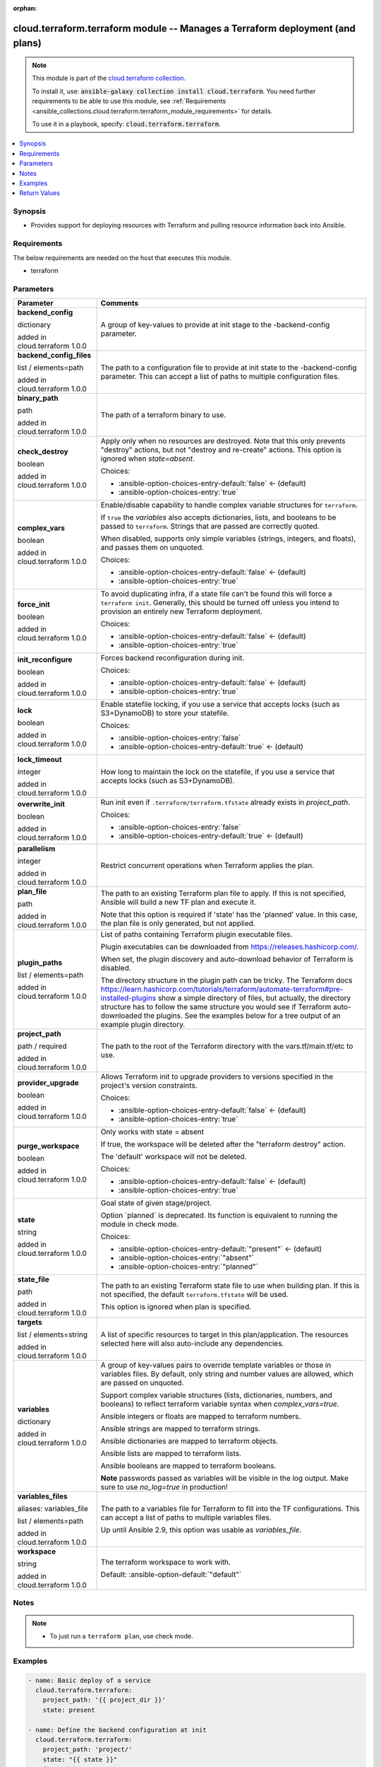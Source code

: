 
.. Document meta

:orphan:

.. |antsibull-internal-nbsp| unicode:: 0xA0
    :trim:

.. role:: ansible-attribute-support-label
.. role:: ansible-attribute-support-property
.. role:: ansible-attribute-support-full
.. role:: ansible-attribute-support-partial
.. role:: ansible-attribute-support-none
.. role:: ansible-attribute-support-na
.. role:: ansible-option-type
.. role:: ansible-option-elements
.. role:: ansible-option-required
.. role:: ansible-option-versionadded
.. role:: ansible-option-aliases
.. role:: ansible-option-choices
.. role:: ansible-option-choices-default-mark
.. role:: ansible-option-default-bold
.. role:: ansible-option-configuration
.. role:: ansible-option-returned-bold
.. role:: ansible-option-sample-bold

.. Anchors

.. _ansible_collections.cloud.terraform.terraform_module:

.. Anchors: short name for ansible.builtin

.. Anchors: aliases



.. Title

cloud.terraform.terraform module -- Manages a Terraform deployment (and plans)
++++++++++++++++++++++++++++++++++++++++++++++++++++++++++++++++++++++++++++++

.. Collection note

.. note::
    This module is part of the `cloud.terraform collection <https://galaxy.ansible.com/cloud/terraform>`_.

    To install it, use: :code:`ansible-galaxy collection install cloud.terraform`.
    You need further requirements to be able to use this module,
    see :ref:`Requirements <ansible_collections.cloud.terraform.terraform_module_requirements>` for details.

    To use it in a playbook, specify: :code:`cloud.terraform.terraform`.

.. version_added


.. contents::
   :local:
   :depth: 1

.. Deprecated


Synopsis
--------

.. Description

- Provides support for deploying resources with Terraform and pulling resource information back into Ansible.


.. Aliases


.. Requirements

.. _ansible_collections.cloud.terraform.terraform_module_requirements:

Requirements
------------
The below requirements are needed on the host that executes this module.

- terraform






.. Options

Parameters
----------


.. rst-class:: ansible-option-table

.. list-table::
  :width: 100%
  :widths: auto
  :header-rows: 1

  * - Parameter
    - Comments

  * - .. raw:: html

        <div class="ansible-option-cell">
        <div class="ansibleOptionAnchor" id="parameter-backend_config"></div>

      .. _ansible_collections.cloud.terraform.terraform_module__parameter-backend_config:

      .. rst-class:: ansible-option-title

      **backend_config**

      .. raw:: html

        <a class="ansibleOptionLink" href="#parameter-backend_config" title="Permalink to this option"></a>

      .. rst-class:: ansible-option-type-line

      :ansible-option-type:`dictionary`

      :ansible-option-versionadded:`added in cloud.terraform 1.0.0`


      .. raw:: html

        </div>

    - .. raw:: html

        <div class="ansible-option-cell">

      A group of key-values to provide at init stage to the -backend-config parameter.


      .. raw:: html

        </div>

  * - .. raw:: html

        <div class="ansible-option-cell">
        <div class="ansibleOptionAnchor" id="parameter-backend_config_files"></div>

      .. _ansible_collections.cloud.terraform.terraform_module__parameter-backend_config_files:

      .. rst-class:: ansible-option-title

      **backend_config_files**

      .. raw:: html

        <a class="ansibleOptionLink" href="#parameter-backend_config_files" title="Permalink to this option"></a>

      .. rst-class:: ansible-option-type-line

      :ansible-option-type:`list` / :ansible-option-elements:`elements=path`

      :ansible-option-versionadded:`added in cloud.terraform 1.0.0`


      .. raw:: html

        </div>

    - .. raw:: html

        <div class="ansible-option-cell">

      The path to a configuration file to provide at init state to the -backend-config parameter. This can accept a list of paths to multiple configuration files.


      .. raw:: html

        </div>

  * - .. raw:: html

        <div class="ansible-option-cell">
        <div class="ansibleOptionAnchor" id="parameter-binary_path"></div>

      .. _ansible_collections.cloud.terraform.terraform_module__parameter-binary_path:

      .. rst-class:: ansible-option-title

      **binary_path**

      .. raw:: html

        <a class="ansibleOptionLink" href="#parameter-binary_path" title="Permalink to this option"></a>

      .. rst-class:: ansible-option-type-line

      :ansible-option-type:`path`

      :ansible-option-versionadded:`added in cloud.terraform 1.0.0`


      .. raw:: html

        </div>

    - .. raw:: html

        <div class="ansible-option-cell">

      The path of a terraform binary to use.


      .. raw:: html

        </div>

  * - .. raw:: html

        <div class="ansible-option-cell">
        <div class="ansibleOptionAnchor" id="parameter-check_destroy"></div>

      .. _ansible_collections.cloud.terraform.terraform_module__parameter-check_destroy:

      .. rst-class:: ansible-option-title

      **check_destroy**

      .. raw:: html

        <a class="ansibleOptionLink" href="#parameter-check_destroy" title="Permalink to this option"></a>

      .. rst-class:: ansible-option-type-line

      :ansible-option-type:`boolean`

      :ansible-option-versionadded:`added in cloud.terraform 1.0.0`


      .. raw:: html

        </div>

    - .. raw:: html

        <div class="ansible-option-cell">

      Apply only when no resources are destroyed. Note that this only prevents "destroy" actions, but not "destroy and re-create" actions. This option is ignored when \ :emphasis:`state=absent`\ .


      .. rst-class:: ansible-option-line

      :ansible-option-choices:`Choices:`

      - :ansible-option-choices-entry-default:`false` :ansible-option-choices-default-mark:`← (default)`
      - :ansible-option-choices-entry:`true`


      .. raw:: html

        </div>

  * - .. raw:: html

        <div class="ansible-option-cell">
        <div class="ansibleOptionAnchor" id="parameter-complex_vars"></div>

      .. _ansible_collections.cloud.terraform.terraform_module__parameter-complex_vars:

      .. rst-class:: ansible-option-title

      **complex_vars**

      .. raw:: html

        <a class="ansibleOptionLink" href="#parameter-complex_vars" title="Permalink to this option"></a>

      .. rst-class:: ansible-option-type-line

      :ansible-option-type:`boolean`

      :ansible-option-versionadded:`added in cloud.terraform 1.0.0`


      .. raw:: html

        </div>

    - .. raw:: html

        <div class="ansible-option-cell">

      Enable/disable capability to handle complex variable structures for \ :literal:`terraform`\ .

      If \ :literal:`true`\  the \ :emphasis:`variables`\  also accepts dictionaries, lists, and booleans to be passed to \ :literal:`terraform`\ . Strings that are passed are correctly quoted.

      When disabled, supports only simple variables (strings, integers, and floats), and passes them on unquoted.


      .. rst-class:: ansible-option-line

      :ansible-option-choices:`Choices:`

      - :ansible-option-choices-entry-default:`false` :ansible-option-choices-default-mark:`← (default)`
      - :ansible-option-choices-entry:`true`


      .. raw:: html

        </div>

  * - .. raw:: html

        <div class="ansible-option-cell">
        <div class="ansibleOptionAnchor" id="parameter-force_init"></div>

      .. _ansible_collections.cloud.terraform.terraform_module__parameter-force_init:

      .. rst-class:: ansible-option-title

      **force_init**

      .. raw:: html

        <a class="ansibleOptionLink" href="#parameter-force_init" title="Permalink to this option"></a>

      .. rst-class:: ansible-option-type-line

      :ansible-option-type:`boolean`

      :ansible-option-versionadded:`added in cloud.terraform 1.0.0`


      .. raw:: html

        </div>

    - .. raw:: html

        <div class="ansible-option-cell">

      To avoid duplicating infra, if a state file can't be found this will force a \ :literal:`terraform init`\ . Generally, this should be turned off unless you intend to provision an entirely new Terraform deployment.


      .. rst-class:: ansible-option-line

      :ansible-option-choices:`Choices:`

      - :ansible-option-choices-entry-default:`false` :ansible-option-choices-default-mark:`← (default)`
      - :ansible-option-choices-entry:`true`


      .. raw:: html

        </div>

  * - .. raw:: html

        <div class="ansible-option-cell">
        <div class="ansibleOptionAnchor" id="parameter-init_reconfigure"></div>

      .. _ansible_collections.cloud.terraform.terraform_module__parameter-init_reconfigure:

      .. rst-class:: ansible-option-title

      **init_reconfigure**

      .. raw:: html

        <a class="ansibleOptionLink" href="#parameter-init_reconfigure" title="Permalink to this option"></a>

      .. rst-class:: ansible-option-type-line

      :ansible-option-type:`boolean`

      :ansible-option-versionadded:`added in cloud.terraform 1.0.0`


      .. raw:: html

        </div>

    - .. raw:: html

        <div class="ansible-option-cell">

      Forces backend reconfiguration during init.


      .. rst-class:: ansible-option-line

      :ansible-option-choices:`Choices:`

      - :ansible-option-choices-entry-default:`false` :ansible-option-choices-default-mark:`← (default)`
      - :ansible-option-choices-entry:`true`


      .. raw:: html

        </div>

  * - .. raw:: html

        <div class="ansible-option-cell">
        <div class="ansibleOptionAnchor" id="parameter-lock"></div>

      .. _ansible_collections.cloud.terraform.terraform_module__parameter-lock:

      .. rst-class:: ansible-option-title

      **lock**

      .. raw:: html

        <a class="ansibleOptionLink" href="#parameter-lock" title="Permalink to this option"></a>

      .. rst-class:: ansible-option-type-line

      :ansible-option-type:`boolean`

      :ansible-option-versionadded:`added in cloud.terraform 1.0.0`


      .. raw:: html

        </div>

    - .. raw:: html

        <div class="ansible-option-cell">

      Enable statefile locking, if you use a service that accepts locks (such as S3+DynamoDB) to store your statefile.


      .. rst-class:: ansible-option-line

      :ansible-option-choices:`Choices:`

      - :ansible-option-choices-entry:`false`
      - :ansible-option-choices-entry-default:`true` :ansible-option-choices-default-mark:`← (default)`


      .. raw:: html

        </div>

  * - .. raw:: html

        <div class="ansible-option-cell">
        <div class="ansibleOptionAnchor" id="parameter-lock_timeout"></div>

      .. _ansible_collections.cloud.terraform.terraform_module__parameter-lock_timeout:

      .. rst-class:: ansible-option-title

      **lock_timeout**

      .. raw:: html

        <a class="ansibleOptionLink" href="#parameter-lock_timeout" title="Permalink to this option"></a>

      .. rst-class:: ansible-option-type-line

      :ansible-option-type:`integer`

      :ansible-option-versionadded:`added in cloud.terraform 1.0.0`


      .. raw:: html

        </div>

    - .. raw:: html

        <div class="ansible-option-cell">

      How long to maintain the lock on the statefile, if you use a service that accepts locks (such as S3+DynamoDB).


      .. raw:: html

        </div>

  * - .. raw:: html

        <div class="ansible-option-cell">
        <div class="ansibleOptionAnchor" id="parameter-overwrite_init"></div>

      .. _ansible_collections.cloud.terraform.terraform_module__parameter-overwrite_init:

      .. rst-class:: ansible-option-title

      **overwrite_init**

      .. raw:: html

        <a class="ansibleOptionLink" href="#parameter-overwrite_init" title="Permalink to this option"></a>

      .. rst-class:: ansible-option-type-line

      :ansible-option-type:`boolean`

      :ansible-option-versionadded:`added in cloud.terraform 1.0.0`


      .. raw:: html

        </div>

    - .. raw:: html

        <div class="ansible-option-cell">

      Run init even if \ :literal:`.terraform/terraform.tfstate`\  already exists in \ :emphasis:`project\_path`\ .


      .. rst-class:: ansible-option-line

      :ansible-option-choices:`Choices:`

      - :ansible-option-choices-entry:`false`
      - :ansible-option-choices-entry-default:`true` :ansible-option-choices-default-mark:`← (default)`


      .. raw:: html

        </div>

  * - .. raw:: html

        <div class="ansible-option-cell">
        <div class="ansibleOptionAnchor" id="parameter-parallelism"></div>

      .. _ansible_collections.cloud.terraform.terraform_module__parameter-parallelism:

      .. rst-class:: ansible-option-title

      **parallelism**

      .. raw:: html

        <a class="ansibleOptionLink" href="#parameter-parallelism" title="Permalink to this option"></a>

      .. rst-class:: ansible-option-type-line

      :ansible-option-type:`integer`

      :ansible-option-versionadded:`added in cloud.terraform 1.0.0`


      .. raw:: html

        </div>

    - .. raw:: html

        <div class="ansible-option-cell">

      Restrict concurrent operations when Terraform applies the plan.


      .. raw:: html

        </div>

  * - .. raw:: html

        <div class="ansible-option-cell">
        <div class="ansibleOptionAnchor" id="parameter-plan_file"></div>

      .. _ansible_collections.cloud.terraform.terraform_module__parameter-plan_file:

      .. rst-class:: ansible-option-title

      **plan_file**

      .. raw:: html

        <a class="ansibleOptionLink" href="#parameter-plan_file" title="Permalink to this option"></a>

      .. rst-class:: ansible-option-type-line

      :ansible-option-type:`path`

      :ansible-option-versionadded:`added in cloud.terraform 1.0.0`


      .. raw:: html

        </div>

    - .. raw:: html

        <div class="ansible-option-cell">

      The path to an existing Terraform plan file to apply. If this is not specified, Ansible will build a new TF plan and execute it.

      Note that this option is required if 'state' has the 'planned' value. In this case, the plan file is only generated, but not applied.


      .. raw:: html

        </div>

  * - .. raw:: html

        <div class="ansible-option-cell">
        <div class="ansibleOptionAnchor" id="parameter-plugin_paths"></div>

      .. _ansible_collections.cloud.terraform.terraform_module__parameter-plugin_paths:

      .. rst-class:: ansible-option-title

      **plugin_paths**

      .. raw:: html

        <a class="ansibleOptionLink" href="#parameter-plugin_paths" title="Permalink to this option"></a>

      .. rst-class:: ansible-option-type-line

      :ansible-option-type:`list` / :ansible-option-elements:`elements=path`

      :ansible-option-versionadded:`added in cloud.terraform 1.0.0`


      .. raw:: html

        </div>

    - .. raw:: html

        <div class="ansible-option-cell">

      List of paths containing Terraform plugin executable files.

      Plugin executables can be downloaded from \ https://releases.hashicorp.com/\ .

      When set, the plugin discovery and auto-download behavior of Terraform is disabled.

      The directory structure in the plugin path can be tricky. The Terraform docs \ https://learn.hashicorp.com/tutorials/terraform/automate-terraform#pre-installed-plugins\  show a simple directory of files, but actually, the directory structure has to follow the same structure you would see if Terraform auto-downloaded the plugins. See the examples below for a tree output of an example plugin directory.


      .. raw:: html

        </div>

  * - .. raw:: html

        <div class="ansible-option-cell">
        <div class="ansibleOptionAnchor" id="parameter-project_path"></div>

      .. _ansible_collections.cloud.terraform.terraform_module__parameter-project_path:

      .. rst-class:: ansible-option-title

      **project_path**

      .. raw:: html

        <a class="ansibleOptionLink" href="#parameter-project_path" title="Permalink to this option"></a>

      .. rst-class:: ansible-option-type-line

      :ansible-option-type:`path` / :ansible-option-required:`required`

      :ansible-option-versionadded:`added in cloud.terraform 1.0.0`


      .. raw:: html

        </div>

    - .. raw:: html

        <div class="ansible-option-cell">

      The path to the root of the Terraform directory with the vars.tf/main.tf/etc to use.


      .. raw:: html

        </div>

  * - .. raw:: html

        <div class="ansible-option-cell">
        <div class="ansibleOptionAnchor" id="parameter-provider_upgrade"></div>

      .. _ansible_collections.cloud.terraform.terraform_module__parameter-provider_upgrade:

      .. rst-class:: ansible-option-title

      **provider_upgrade**

      .. raw:: html

        <a class="ansibleOptionLink" href="#parameter-provider_upgrade" title="Permalink to this option"></a>

      .. rst-class:: ansible-option-type-line

      :ansible-option-type:`boolean`

      :ansible-option-versionadded:`added in cloud.terraform 1.0.0`


      .. raw:: html

        </div>

    - .. raw:: html

        <div class="ansible-option-cell">

      Allows Terraform init to upgrade providers to versions specified in the project's version constraints.


      .. rst-class:: ansible-option-line

      :ansible-option-choices:`Choices:`

      - :ansible-option-choices-entry-default:`false` :ansible-option-choices-default-mark:`← (default)`
      - :ansible-option-choices-entry:`true`


      .. raw:: html

        </div>

  * - .. raw:: html

        <div class="ansible-option-cell">
        <div class="ansibleOptionAnchor" id="parameter-purge_workspace"></div>

      .. _ansible_collections.cloud.terraform.terraform_module__parameter-purge_workspace:

      .. rst-class:: ansible-option-title

      **purge_workspace**

      .. raw:: html

        <a class="ansibleOptionLink" href="#parameter-purge_workspace" title="Permalink to this option"></a>

      .. rst-class:: ansible-option-type-line

      :ansible-option-type:`boolean`

      :ansible-option-versionadded:`added in cloud.terraform 1.0.0`


      .. raw:: html

        </div>

    - .. raw:: html

        <div class="ansible-option-cell">

      Only works with state = absent

      If true, the workspace will be deleted after the "terraform destroy" action.

      The 'default' workspace will not be deleted.


      .. rst-class:: ansible-option-line

      :ansible-option-choices:`Choices:`

      - :ansible-option-choices-entry-default:`false` :ansible-option-choices-default-mark:`← (default)`
      - :ansible-option-choices-entry:`true`


      .. raw:: html

        </div>

  * - .. raw:: html

        <div class="ansible-option-cell">
        <div class="ansibleOptionAnchor" id="parameter-state"></div>

      .. _ansible_collections.cloud.terraform.terraform_module__parameter-state:

      .. rst-class:: ansible-option-title

      **state**

      .. raw:: html

        <a class="ansibleOptionLink" href="#parameter-state" title="Permalink to this option"></a>

      .. rst-class:: ansible-option-type-line

      :ansible-option-type:`string`

      :ansible-option-versionadded:`added in cloud.terraform 1.0.0`


      .. raw:: html

        </div>

    - .. raw:: html

        <div class="ansible-option-cell">

      Goal state of given stage/project.

      Option \`planned\` is deprecated. Its function is equivalent to running the module in check mode.


      .. rst-class:: ansible-option-line

      :ansible-option-choices:`Choices:`

      - :ansible-option-choices-entry-default:`"present"` :ansible-option-choices-default-mark:`← (default)`
      - :ansible-option-choices-entry:`"absent"`
      - :ansible-option-choices-entry:`"planned"`


      .. raw:: html

        </div>

  * - .. raw:: html

        <div class="ansible-option-cell">
        <div class="ansibleOptionAnchor" id="parameter-state_file"></div>

      .. _ansible_collections.cloud.terraform.terraform_module__parameter-state_file:

      .. rst-class:: ansible-option-title

      **state_file**

      .. raw:: html

        <a class="ansibleOptionLink" href="#parameter-state_file" title="Permalink to this option"></a>

      .. rst-class:: ansible-option-type-line

      :ansible-option-type:`path`

      :ansible-option-versionadded:`added in cloud.terraform 1.0.0`


      .. raw:: html

        </div>

    - .. raw:: html

        <div class="ansible-option-cell">

      The path to an existing Terraform state file to use when building plan. If this is not specified, the default \ :literal:`terraform.tfstate`\  will be used.

      This option is ignored when plan is specified.


      .. raw:: html

        </div>

  * - .. raw:: html

        <div class="ansible-option-cell">
        <div class="ansibleOptionAnchor" id="parameter-targets"></div>

      .. _ansible_collections.cloud.terraform.terraform_module__parameter-targets:

      .. rst-class:: ansible-option-title

      **targets**

      .. raw:: html

        <a class="ansibleOptionLink" href="#parameter-targets" title="Permalink to this option"></a>

      .. rst-class:: ansible-option-type-line

      :ansible-option-type:`list` / :ansible-option-elements:`elements=string`

      :ansible-option-versionadded:`added in cloud.terraform 1.0.0`


      .. raw:: html

        </div>

    - .. raw:: html

        <div class="ansible-option-cell">

      A list of specific resources to target in this plan/application. The resources selected here will also auto-include any dependencies.


      .. raw:: html

        </div>

  * - .. raw:: html

        <div class="ansible-option-cell">
        <div class="ansibleOptionAnchor" id="parameter-variables"></div>

      .. _ansible_collections.cloud.terraform.terraform_module__parameter-variables:

      .. rst-class:: ansible-option-title

      **variables**

      .. raw:: html

        <a class="ansibleOptionLink" href="#parameter-variables" title="Permalink to this option"></a>

      .. rst-class:: ansible-option-type-line

      :ansible-option-type:`dictionary`

      :ansible-option-versionadded:`added in cloud.terraform 1.0.0`


      .. raw:: html

        </div>

    - .. raw:: html

        <div class="ansible-option-cell">

      A group of key-values pairs to override template variables or those in variables files. By default, only string and number values are allowed, which are passed on unquoted.

      Support complex variable structures (lists, dictionaries, numbers, and booleans) to reflect terraform variable syntax when \ :emphasis:`complex\_vars=true`\ .

      Ansible integers or floats are mapped to terraform numbers.

      Ansible strings are mapped to terraform strings.

      Ansible dictionaries are mapped to terraform objects.

      Ansible lists are mapped to terraform lists.

      Ansible booleans are mapped to terraform booleans.

      \ :strong:`Note`\  passwords passed as variables will be visible in the log output. Make sure to use \ :emphasis:`no\_log=true`\  in production!


      .. raw:: html

        </div>

  * - .. raw:: html

        <div class="ansible-option-cell">
        <div class="ansibleOptionAnchor" id="parameter-variables_files"></div>
        <div class="ansibleOptionAnchor" id="parameter-variables_file"></div>

      .. _ansible_collections.cloud.terraform.terraform_module__parameter-variables_file:
      .. _ansible_collections.cloud.terraform.terraform_module__parameter-variables_files:

      .. rst-class:: ansible-option-title

      **variables_files**

      .. raw:: html

        <a class="ansibleOptionLink" href="#parameter-variables_files" title="Permalink to this option"></a>

      .. rst-class:: ansible-option-type-line

      :ansible-option-aliases:`aliases: variables_file`

      .. rst-class:: ansible-option-type-line

      :ansible-option-type:`list` / :ansible-option-elements:`elements=path`

      :ansible-option-versionadded:`added in cloud.terraform 1.0.0`


      .. raw:: html

        </div>

    - .. raw:: html

        <div class="ansible-option-cell">

      The path to a variables file for Terraform to fill into the TF configurations. This can accept a list of paths to multiple variables files.

      Up until Ansible 2.9, this option was usable as \ :emphasis:`variables\_file`\ .


      .. raw:: html

        </div>

  * - .. raw:: html

        <div class="ansible-option-cell">
        <div class="ansibleOptionAnchor" id="parameter-workspace"></div>

      .. _ansible_collections.cloud.terraform.terraform_module__parameter-workspace:

      .. rst-class:: ansible-option-title

      **workspace**

      .. raw:: html

        <a class="ansibleOptionLink" href="#parameter-workspace" title="Permalink to this option"></a>

      .. rst-class:: ansible-option-type-line

      :ansible-option-type:`string`

      :ansible-option-versionadded:`added in cloud.terraform 1.0.0`


      .. raw:: html

        </div>

    - .. raw:: html

        <div class="ansible-option-cell">

      The terraform workspace to work with.


      .. rst-class:: ansible-option-line

      :ansible-option-default-bold:`Default:` :ansible-option-default:`"default"`

      .. raw:: html

        </div>


.. Attributes


.. Notes

Notes
-----

.. note::
   - To just run a \ :literal:`terraform plan`\ , use check mode.

.. Seealso


.. Examples

Examples
--------

.. code-block:: yaml+jinja

    
    - name: Basic deploy of a service
      cloud.terraform.terraform:
        project_path: '{{ project_dir }}'
        state: present

    - name: Define the backend configuration at init
      cloud.terraform.terraform:
        project_path: 'project/'
        state: "{{ state }}"
        force_init: true
        backend_config:
          region: "eu-west-1"
          bucket: "some-bucket"
          key: "random.tfstate"

    - name: Define the backend configuration with one or more files at init
      cloud.terraform.terraform:
        project_path: 'project/'
        state: "{{ state }}"
        force_init: true
        backend_config_files:
          - /path/to/backend_config_file_1
          - /path/to/backend_config_file_2

    - name: Disable plugin discovery and auto-download by setting plugin_paths
      cloud.terraform.terraform:
        project_path: 'project/'
        state: "{{ state }}"
        force_init: true
        plugin_paths:
          - /path/to/plugins_dir_1
          - /path/to/plugins_dir_2

    - name: Complex variables example
      cloud.terraform.terraform:
        project_path: '{{ project_dir }}'
        state: present
        camplex_vars: true
        variables:
          vm_name: "{{ inventory_hostname }}"
          vm_vcpus: 2
          vm_mem: 2048
          vm_additional_disks:
            - label: "Third Disk"
              size: 40
              thin_provisioned: true
              unit_number: 2
            - label: "Fourth Disk"
              size: 22
              thin_provisioned: true
              unit_number: 3
        force_init: true

    ### Example directory structure for plugin_paths example
    # $ tree /path/to/plugins_dir_1
    # /path/to/plugins_dir_1/
    # └── registry.terraform.io
    #     └── hashicorp
    #         └── vsphere
    #             ├── 1.24.0
    #             │   └── linux_amd64
    #             │       └── terraform-provider-vsphere_v1.24.0_x4
    #             └── 1.26.0
    #                 └── linux_amd64
    #                     └── terraform-provider-vsphere_v1.26.0_x4




.. Facts


.. Return values

Return Values
-------------
Common return values are documented :ref:`here <common_return_values>`, the following are the fields unique to this module:

.. rst-class:: ansible-option-table

.. list-table::
  :width: 100%
  :widths: auto
  :header-rows: 1

  * - Key
    - Description

  * - .. raw:: html

        <div class="ansible-option-cell">
        <div class="ansibleOptionAnchor" id="return-command"></div>

      .. _ansible_collections.cloud.terraform.terraform_module__return-command:

      .. rst-class:: ansible-option-title

      **command**

      .. raw:: html

        <a class="ansibleOptionLink" href="#return-command" title="Permalink to this return value"></a>

      .. rst-class:: ansible-option-type-line

      :ansible-option-type:`string`

      .. raw:: html

        </div>

    - .. raw:: html

        <div class="ansible-option-cell">

      Full \ :literal:`terraform`\  command built by this module, in case you want to re-run the command outside the module or debug a problem.


      .. rst-class:: ansible-option-line

      :ansible-option-returned-bold:`Returned:` always

      .. rst-class:: ansible-option-line
      .. rst-class:: ansible-option-sample

      :ansible-option-sample-bold:`Sample:` :ansible-rv-sample-value:`"terraform apply ..."`


      .. raw:: html

        </div>


  * - .. raw:: html

        <div class="ansible-option-cell">
        <div class="ansibleOptionAnchor" id="return-outputs"></div>

      .. _ansible_collections.cloud.terraform.terraform_module__return-outputs:

      .. rst-class:: ansible-option-title

      **outputs**

      .. raw:: html

        <a class="ansibleOptionLink" href="#return-outputs" title="Permalink to this return value"></a>

      .. rst-class:: ansible-option-type-line

      :ansible-option-type:`complex`

      .. raw:: html

        </div>

    - .. raw:: html

        <div class="ansible-option-cell">

      A dictionary of all the TF outputs by their assigned name. Use \ :literal:`.outputs.MyOutputName.value`\  to access the value.


      .. rst-class:: ansible-option-line

      :ansible-option-returned-bold:`Returned:` on success

      .. rst-class:: ansible-option-line
      .. rst-class:: ansible-option-sample

      :ansible-option-sample-bold:`Sample:` :ansible-rv-sample-value:`"{\\"bukkit\_arn\\": {\\"sensitive\\": false, \\"type\\": \\"string\\", \\"value\\": \\"arn:aws:s3:::tf-test-bukkit\\"}"`


      .. raw:: html

        </div>

    
  * - .. raw:: html

        <div class="ansible-option-indent"></div><div class="ansible-option-cell">
        <div class="ansibleOptionAnchor" id="return-outputs/sensitive"></div>

      .. _ansible_collections.cloud.terraform.terraform_module__return-outputs/sensitive:

      .. rst-class:: ansible-option-title

      **sensitive**

      .. raw:: html

        <a class="ansibleOptionLink" href="#return-outputs/sensitive" title="Permalink to this return value"></a>

      .. rst-class:: ansible-option-type-line

      :ansible-option-type:`boolean`

      .. raw:: html

        </div>

    - .. raw:: html

        <div class="ansible-option-indent-desc"></div><div class="ansible-option-cell">

      Whether Terraform has marked this value as sensitive


      .. rst-class:: ansible-option-line

      :ansible-option-returned-bold:`Returned:` always


      .. raw:: html

        </div>


  * - .. raw:: html

        <div class="ansible-option-indent"></div><div class="ansible-option-cell">
        <div class="ansibleOptionAnchor" id="return-outputs/type"></div>

      .. _ansible_collections.cloud.terraform.terraform_module__return-outputs/type:

      .. rst-class:: ansible-option-title

      **type**

      .. raw:: html

        <a class="ansibleOptionLink" href="#return-outputs/type" title="Permalink to this return value"></a>

      .. rst-class:: ansible-option-type-line

      :ansible-option-type:`string`

      .. raw:: html

        </div>

    - .. raw:: html

        <div class="ansible-option-indent-desc"></div><div class="ansible-option-cell">

      The type of the value (string, int, etc)


      .. rst-class:: ansible-option-line

      :ansible-option-returned-bold:`Returned:` always


      .. raw:: html

        </div>


  * - .. raw:: html

        <div class="ansible-option-indent"></div><div class="ansible-option-cell">
        <div class="ansibleOptionAnchor" id="return-outputs/value"></div>

      .. _ansible_collections.cloud.terraform.terraform_module__return-outputs/value:

      .. rst-class:: ansible-option-title

      **value**

      .. raw:: html

        <a class="ansibleOptionLink" href="#return-outputs/value" title="Permalink to this return value"></a>

      .. rst-class:: ansible-option-type-line

      :ansible-option-type:`string`

      .. raw:: html

        </div>

    - .. raw:: html

        <div class="ansible-option-indent-desc"></div><div class="ansible-option-cell">

      The value of the output as interpolated by Terraform


      .. rst-class:: ansible-option-line

      :ansible-option-returned-bold:`Returned:` always


      .. raw:: html

        </div>



  * - .. raw:: html

        <div class="ansible-option-cell">
        <div class="ansibleOptionAnchor" id="return-stdout"></div>

      .. _ansible_collections.cloud.terraform.terraform_module__return-stdout:

      .. rst-class:: ansible-option-title

      **stdout**

      .. raw:: html

        <a class="ansibleOptionLink" href="#return-stdout" title="Permalink to this return value"></a>

      .. rst-class:: ansible-option-type-line

      :ansible-option-type:`string`

      .. raw:: html

        </div>

    - .. raw:: html

        <div class="ansible-option-cell">

      Full \ :literal:`terraform`\  command stdout, in case you want to display it or examine the event log


      .. rst-class:: ansible-option-line

      :ansible-option-returned-bold:`Returned:` always

      .. rst-class:: ansible-option-line
      .. rst-class:: ansible-option-sample

      :ansible-option-sample-bold:`Sample:` :ansible-rv-sample-value:`""`


      .. raw:: html

        </div>



..  Status (Presently only deprecated)


.. Authors

Authors
~~~~~~~

- Ryan Scott Brown (@ryansb)



.. Extra links


.. Parsing errors

